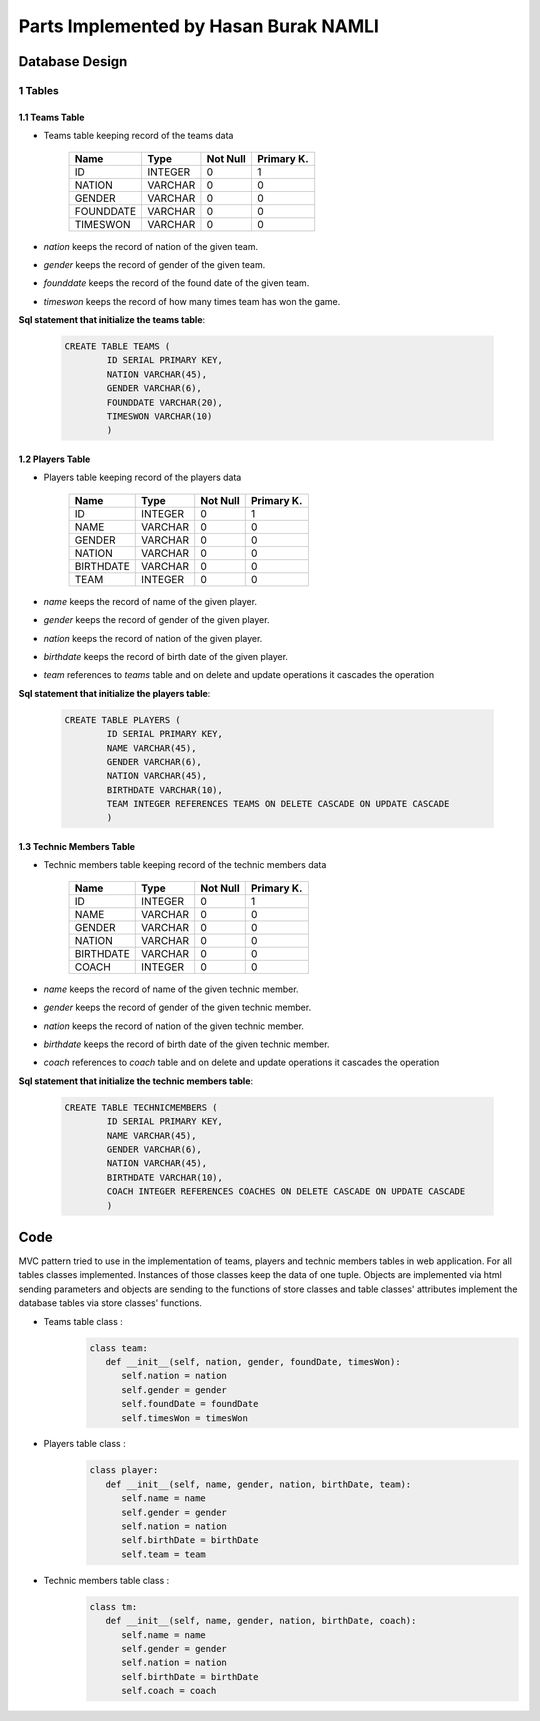 Parts Implemented by Hasan Burak NAMLI
======================================

Database Design
***************


1 Tables
--------

1.1 Teams Table
+++++++++++++++

* Teams table keeping record of the teams data


                +---------------+------------+-----------+-----------+
                | Name          | Type       | Not Null  |Primary K. |
                +===============+============+===========+===========+
                | ID            | INTEGER    |   0       |  1        |
                +---------------+------------+-----------+-----------+
                |NATION         | VARCHAR    |   0       |  0        |
                +---------------+------------+-----------+-----------+
                |GENDER         | VARCHAR    |   0       |  0        |
                +---------------+------------+-----------+-----------+
                |FOUNDDATE      | VARCHAR    |   0       |  0        |
                +---------------+------------+-----------+-----------+
                |TIMESWON       | VARCHAR    |   0       |  0        |
                +---------------+------------+-----------+-----------+

* *nation* keeps the record of nation of the given team.
* *gender* keeps the record of gender of the given team.
* *founddate* keeps the record of the found date of the given team.
* *timeswon* keeps the record of how many times team has won the game.


**Sql statement that initialize the teams table**:

 .. code-block:: sql

    CREATE TABLE TEAMS (
            ID SERIAL PRIMARY KEY,
            NATION VARCHAR(45),
            GENDER VARCHAR(6),
            FOUNDDATE VARCHAR(20),
            TIMESWON VARCHAR(10)
            )

1.2 Players Table
+++++++++++++++++

* Players table keeping record of the players data


                +---------------+------------+-----------+-----------+
                | Name          | Type       | Not Null  |Primary K. |
                +===============+============+===========+===========+
                | ID            | INTEGER    |   0       |  1        |
                +---------------+------------+-----------+-----------+
                |NAME           | VARCHAR    |   0       |  0        |
                +---------------+------------+-----------+-----------+
                |GENDER         | VARCHAR    |   0       |  0        |
                +---------------+------------+-----------+-----------+
                |NATION         | VARCHAR    |   0       |  0        |
                +---------------+------------+-----------+-----------+
                |BIRTHDATE      | VARCHAR    |   0       |  0        |
                +---------------+------------+-----------+-----------+
                |TEAM           | INTEGER    |   0       |  0        |
                +---------------+------------+-----------+-----------+
* *name* keeps the record of name of the given player.
* *gender* keeps the record of gender of the given player.
* *nation* keeps the record of nation of the given player.
* *birthdate* keeps the record of birth date of the given player.
* *team* references to *teams* table and on delete and update operations it cascades the operation


**Sql statement that initialize the players table**:

 .. code-block:: sql

    CREATE TABLE PLAYERS (
            ID SERIAL PRIMARY KEY,
            NAME VARCHAR(45),
            GENDER VARCHAR(6),
            NATION VARCHAR(45),
            BIRTHDATE VARCHAR(10),
            TEAM INTEGER REFERENCES TEAMS ON DELETE CASCADE ON UPDATE CASCADE
            )


1.3 Technic Members Table
+++++++++++++++++++++++++

* Technic members table keeping record of the technic members data


                +---------------+------------+-----------+-----------+
                | Name          | Type       | Not Null  |Primary K. |
                +===============+============+===========+===========+
                | ID            | INTEGER    |   0       |  1        |
                +---------------+------------+-----------+-----------+
                |NAME           | VARCHAR    |   0       |  0        |
                +---------------+------------+-----------+-----------+
                |GENDER         | VARCHAR    |   0       |  0        |
                +---------------+------------+-----------+-----------+
                |NATION         | VARCHAR    |   0       |  0        |
                +---------------+------------+-----------+-----------+
                |BIRTHDATE      | VARCHAR    |   0       |  0        |
                +---------------+------------+-----------+-----------+
                |COACH          | INTEGER    |   0       |  0        |
                +---------------+------------+-----------+-----------+
* *name* keeps the record of name of the given technic member.
* *gender* keeps the record of gender of the given technic member.
* *nation* keeps the record of nation of the given technic member.
* *birthdate* keeps the record of birth date of the given technic member.
* *coach* references to *coach* table and on delete and update operations it cascades the operation


**Sql statement that initialize the technic members table**:

 .. code-block:: sql

    CREATE TABLE TECHNICMEMBERS (
            ID SERIAL PRIMARY KEY,
            NAME VARCHAR(45),
            GENDER VARCHAR(6),
            NATION VARCHAR(45),
            BIRTHDATE VARCHAR(10),
            COACH INTEGER REFERENCES COACHES ON DELETE CASCADE ON UPDATE CASCADE
            )

Code
****

MVC pattern tried to use in the implementation of teams, players and technic members tables
in web application. For all tables classes implemented. Instances of those classes keep the
data of one tuple. Objects are implemented via html sending parameters and objects are sending
to the functions of store classes and table classes' attributes implement the database tables via store
classes' functions.

* Teams table class :
   .. code-block:: python

      class team:
         def __init__(self, nation, gender, foundDate, timesWon):
            self.nation = nation
            self.gender = gender
            self.foundDate = foundDate
            self.timesWon = timesWon

* Players table class :
   .. code-block:: python

      class player:
         def __init__(self, name, gender, nation, birthDate, team):
            self.name = name
            self.gender = gender
            self.nation = nation
            self.birthDate = birthDate
            self.team = team

* Technic members table class :
   .. code-block:: python

      class tm:
         def __init__(self, name, gender, nation, birthDate, coach):
            self.name = name
            self.gender = gender
            self.nation = nation
            self.birthDate = birthDate
            self.coach = coach